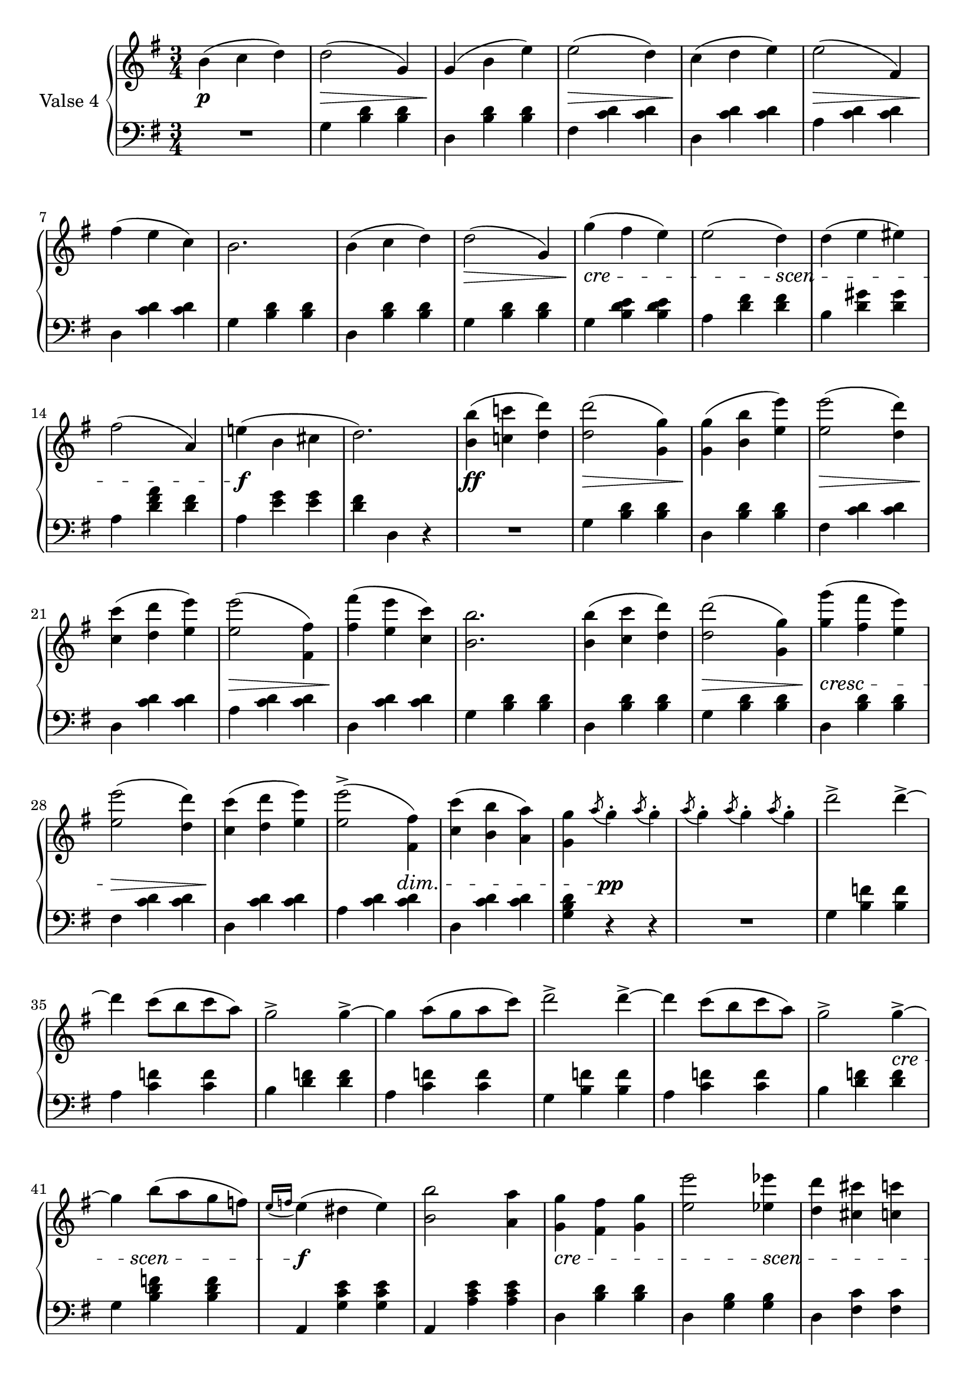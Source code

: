 fourthValseUpper = \relative c'' {
  \clef treble
  \key g \major
  \time 3/4
 
  b4( c d) | d2( g,4) | g( b e) | e2( d4) | c4( d e)| e2( fis,4) |

  fis'4( e c) | b2. | b4( c d) | d2( g,4)| g'( fis e) | e2( d4) | d( e eis) |

  fis2( a,4) | e'!( b cis | d2.) | <b b'>4( <c! c'!> <d d'>) | q2( <g, g'>4) |
  q( <b b'> <e e'>) | <e e'>2( <d d'>4) |

  <c c'>4( <d d'> <e e'>) | q2( <fis, fis'>4) | <fis' fis'>4( <e e'> <c c'>) |
  <b b'>2. | q4( <c c'> <d d'>) | q2( <g, g'>4) | <g' g'>( <fis fis'> <e e'>) |

  <e e'>2( <d d'>4) | <c c'>4( <d d'> <e e'>) | q2^>( <fis, fis'>4) |
  <c' c'>4( <b b'> <a a'>) | <g g'> \acciaccatura a'8 g4-. \acciaccatura a8 g4-. |
  \acciaccatura a8 g4-. \acciaccatura a8 g4-. \acciaccatura a8 g4-. | d'2^> d4^> ~ |

  %%% ---

  d4 c8[( b c a)] | g2^> g4^> ~ | g a8[( g a c)] | d2^> d4^> ~ | d4 c8[( b c a)] | g2^> g4^> ~|

  g4 b8[( a g f)]| \acciaccatura {e16[ f]} e4( dis e) |
  <b b'>2 <a a'>4| <g g'> <fis fis'> <g g'> | <e' e'>2 <ees ees'>4 |
  <d d'> <cis cis'> <c c'>

  <b b'> <c c'> <fis, fis'> | <g g'> \acciaccatura a'8 g4-. \acciaccatura a8 g4-. |
  \acciaccatura a8 g4-. \acciaccatura a8 g4-. \acciaccatura a8 g4-. |
  d'2^> d4^> ~ | d4 c8[( b c a)] | g2^> g4^> ~ |

  g4 a8[( g a c)] | d2^> d4^> ~ | d4 c8[( b c a)] | g2^> g4^> ~| g4 b8[( a g f)] |
  \acciaccatura { e16[ f]} e4( dis e) |

  <b b'>2 <a a'>4|<g g'> <fis fis'> <g g'> | <e' e'>2 <ees ees'>4 |
  <d d'>4 <cis cis'> <c c'> | <b b'> <c c'> <fis, fis'> |
  <g g'> <b d g>8[ q] q4 | q4 r \bar "|."
}

fourthValseLower = \relative c' {
  \clef bass
  \key g \major
  \time 3/4

  R1*3/4 | g4 <b d> q| d, <b' d> q|fis <c' d> q|d, <c' d> q|a <c d> q|

  d, <c' d> q|g <b d> q|d, <b' d> q|g <b d> q|g <b d e> q|a <d fis> q| b <d gis> q|

  a <d fis a> <d fis> | a <e' g> q | <d fis> d, r | R1*3/4  |
  g4 <b d> q | d, <b' d> q | fis <c' d> q |

  d,4 <c' d> q|a <c d> q|d, <c' d> q|g <b d> q|d, <b' d> q|g <b d> q| d, <b' d> q|

  fis <c' d> q|d, <c' d> q|a <c d> q|d, <c' d> q|<d b g> r r |R1*3/4|g,4 <b f'> q|

  %% --

  a <c f> q|b <d f> q|a <c f> q|g <b f'> q|a <c f> q|b <d f> q|

  g, <b d f> q|a, <g' c e> q|a, <a' c e> q|d, <b' d> q|d, <g b> q|d <fis c'> q|

  d <a' c> q|<g b> r r|R1*3/4|g4 <b f'> q|a <c f> q|b <d f> q|

  a <c f> q|g <b f'> q|a <c f> q|b <d f> q|g, <b d f> q|c, <g' c e> q|

  a, <a' c e> q|d, <b' d> q|d, <g b> q|d <fis c'> q|d <a' c> q|<g b> d b | g r \bar "|."
}



%%%% DYNAMICS

fourthValseDynamics = {
  s2.\p s2.\> s2.\! s2.\> s2.\! s2.\>
  s2.\! s2. s2. s2.\>
  \set crescendoSpanner = #'text 
  \set crescendoText = \markup \italic "cre"
  s2.\< s2 
  \set crescendoText = \markup \italic "scen"
  s4\< s2.
  s2 s4\do s2.\f s2. s2.\ff s2.\> s2.\! s2.\>
  s2.\! s2.\> s2.\! s2. s2. s2.\>
  \set crescendoText = \markup \italic "cresc"
  s2.\<
  \set decrescendoSpanner = #'hairpin
  s2.\> s2.\! 
  \set decrescendoSpanner = #'text
  \set decrescendoText = \markup \italic "dim."
  s2 s4\> s2. s4 s2\pp s2. s2.

  %%% ----
  \set crescendoSpanner = #'text
  \set crescendoText = \markup \italic "cre"
  s2. s2. s2. s2. s2. s2 s4\< 
  \set crescendoText = \markup \italic "scen"  
  s8 s8\< s4 s8 s8\do s2.\f s2.
  \set crescendoText = \markup \italic "cre"
  s2.\< s2 
  \set crescendoText = \markup \italic "scen"
  s4\<  s2. 
  s4 s4\do s4 s4 s2\pp s2. s2. s2. s2.

  s2. s2. s2. s2 
  \set crescendoText = \markup \italic "cresc."
  s4\< s2. s2.\f

  s2.
  \set crescendoText = \markup \italic "cre"
  s2.\< s4.
  \set crescendoText = \markup \italic "scen"
  s4.\< s2. s4\do s2 s2.\ff s2
}

\score {
  \new PianoStaff <<
    \set PianoStaff.instrumentName = "Valse 4"
    \new Staff = "upper" \fourthValseUpper
    \new Dynamics = "Dynamics_pf" \fourthValseDynamics
    \new Staff = "lower" \fourthValseLower
  >>
  \layout { 
    \context {
      \Score
      \override SpacingSpanner.base-shortest-duration = #(ly:make-moment 1/14)
    }
    \set Score.doubleRepeatType = #":|.|:"
  }
}

